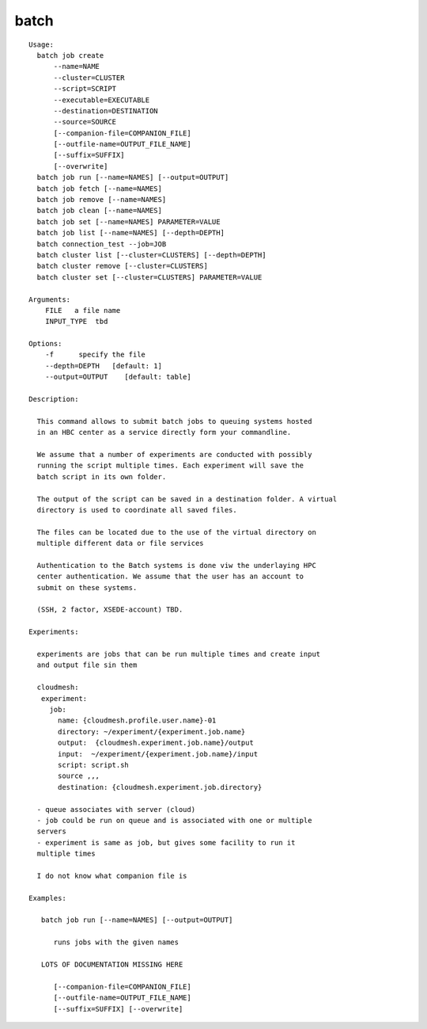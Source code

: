 batch
=====

.. parsed-literal::

  Usage:
    batch job create
        --name=NAME
        --cluster=CLUSTER
        --script=SCRIPT
        --executable=EXECUTABLE
        --destination=DESTINATION
        --source=SOURCE
        [--companion-file=COMPANION_FILE]
        [--outfile-name=OUTPUT_FILE_NAME]
        [--suffix=SUFFIX]
        [--overwrite]
    batch job run [--name=NAMES] [--output=OUTPUT]
    batch job fetch [--name=NAMES]
    batch job remove [--name=NAMES]
    batch job clean [--name=NAMES]
    batch job set [--name=NAMES] PARAMETER=VALUE
    batch job list [--name=NAMES] [--depth=DEPTH]
    batch connection_test --job=JOB
    batch cluster list [--cluster=CLUSTERS] [--depth=DEPTH]
    batch cluster remove [--cluster=CLUSTERS]
    batch cluster set [--cluster=CLUSTERS] PARAMETER=VALUE

  Arguments:
      FILE   a file name
      INPUT_TYPE  tbd

  Options:
      -f      specify the file
      --depth=DEPTH   [default: 1]
      --output=OUTPUT    [default: table]

  Description:

    This command allows to submit batch jobs to queuing systems hosted
    in an HBC center as a service directly form your commandline.

    We assume that a number of experiments are conducted with possibly
    running the script multiple times. Each experiment will save the
    batch script in its own folder.

    The output of the script can be saved in a destination folder. A virtual
    directory is used to coordinate all saved files.

    The files can be located due to the use of the virtual directory on
    multiple different data or file services

    Authentication to the Batch systems is done viw the underlaying HPC
    center authentication. We assume that the user has an account to
    submit on these systems.

    (SSH, 2 factor, XSEDE-account) TBD.

  Experiments:

    experiments are jobs that can be run multiple times and create input
    and output file sin them

    cloudmesh:
     experiment:
       job:
         name: {cloudmesh.profile.user.name}-01
         directory: ~/experiment/{experiment.job.name}
         output:  {cloudmesh.experiment.job.name}/output
         input:  ~/experiment/{experiment.job.name}/input
         script: script.sh
         source ,,,
         destination: {cloudmesh.experiment.job.directory}

    - queue associates with server (cloud)
    - job could be run on queue and is associated with one or multiple
    servers
    - experiment is same as job, but gives some facility to run it
    multiple times

    I do not know what companion file is

  Examples:

     batch job run [--name=NAMES] [--output=OUTPUT]

        runs jobs with the given names

     LOTS OF DOCUMENTATION MISSING HERE

        [--companion-file=COMPANION_FILE]
        [--outfile-name=OUTPUT_FILE_NAME]
        [--suffix=SUFFIX] [--overwrite]
